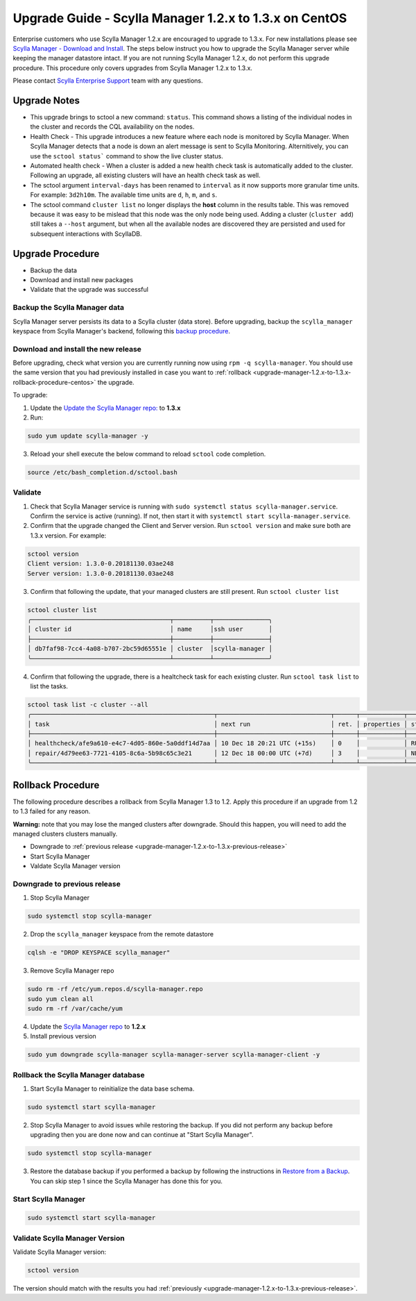 

========================================================
Upgrade Guide - Scylla Manager 1.2.x to 1.3.x on CentOS
========================================================

Enterprise customers who use Scylla Manager 1.2.x are encouraged to upgrade to 1.3.x.
For new installations please see `Scylla Manager - Download and Install <https://www.scylladb.com/enterprise-download/#manager>`_.
The steps below instruct you how to upgrade the Scylla Manager server while keeping the manager datastore intact.
If you are not running Scylla Manager 1.2.x, do not perform this upgrade procedure. This procedure only covers upgrades from Scylla Manager 1.2.x to 1.3.x.

Please contact `Scylla Enterprise Support <https://www.scylladb.com/product/support/>`_ team with any questions.

Upgrade Notes
=================

* This upgrade brings to sctool a new command: ``status``. This command shows a listing of the individual nodes in the cluster and records the CQL availability on the nodes.

* Health Check - This upgrade introduces a new feature where each node is monitored by Scylla Manager. When Scylla Manager detects that a node is down an alert message is sent to Scylla Monitoring. Alternitively, you can use the ``sctool status``` command to show the live cluster status. 

* Automated health check - When a cluster is added a new health check task is automatically added to the cluster. Following an upgrade, all existing clusters will have an health check task as well. 

* The sctool argument ``interval-days`` has been renamed to ``interval`` as it now supports more granular time units. For example: ``3d2h10m``. The available time units are ``d``, ``h``, ``m``, and ``s``.

* The sctool command ``cluster list`` no longer displays the **host** column in the results table. This was removed because it was easy to be mislead that this node was the only node being used. Adding a cluster (``cluster add``) still takes a ``--host`` argument, but when all the available nodes are discovered they are persisted and used for subsequent interactions with ScyllaDB.



Upgrade Procedure
=================

* Backup the data
* Download and install new packages
* Validate that the upgrade was successful

Backup the Scylla Manager data
-------------------------------
Scylla Manager server persists its data to a Scylla cluster (data store). Before upgrading, backup the ``scylla_manager`` keyspace from Scylla Manager's backend, following this `backup procedure </operating-scylla/procedures/backup-restore/backup/>`_.

Download and install the new release
------------------------------------

.. _upgrade-manager-1.2.x-to-1.3.x-previous-release:

Before upgrading, check what version you are currently running now using ``rpm -q scylla-manager``. You should use the same version that you had previously installed in case you want to :ref:`rollback <upgrade-manager-1.2.x-to-1.3.x-rollback-procedure-centos>` the upgrade.


To upgrade:


1. Update the `Update the Scylla Manager repo: <https://www.scylladb.com/enterprise-download/#manager>`_ to **1.3.x**

2. Run:

.. code:: sh

   sudo yum update scylla-manager -y

3. Reload your shell execute the below command to reload ``sctool`` code completion.

.. code:: sh

   source /etc/bash_completion.d/sctool.bash


Validate
--------
1. Check that Scylla Manager service is running with ``sudo systemctl status scylla-manager.service``. Confirm the service is active (running). If not, then start it with ``systemctl start scylla-manager.service``.
2. Confirm that the upgrade changed the Client and Server version. Run ``sctool version`` and make sure both are 1.3.x version. For example:

.. code-block:: none

   sctool version
   Client version: 1.3.0-0.20181130.03ae248
   Server version: 1.3.0-0.20181130.03ae248

3. Confirm that following the update, that your managed clusters are still present. Run ``sctool cluster list``

.. code-block:: none
  
   sctool cluster list
   ╭──────────────────────────────────────┬──────────┬───────────────╮
   │ cluster id                           │ name     │ssh user       │
   ├──────────────────────────────────────┼──────────┼───────────────┤
   │ db7faf98-7cc4-4a08-b707-2bc59d65551e │ cluster  │scylla-manager │
   ╰──────────────────────────────────────┴──────────┴───────────────╯

4. Confirm that following the upgrade, there is a healtcheck task for each existing cluster. Run ``sctool task list`` to list the tasks.


.. code-block:: none


   sctool task list -c cluster --all
   ╭──────────────────────────────────────────────────┬───────────────────────────────┬──────┬────────────┬────────╮
   │ task                                             │ next run                      │ ret. │ properties │ status │
   ├──────────────────────────────────────────────────┼───────────────────────────────┼──────┼────────────┼────────┤
   │ healthcheck/afe9a610-e4c7-4d05-860e-5a0ddf14d7aa │ 10 Dec 18 20:21 UTC (+15s)    │ 0    │            │ RUNNING│
   │ repair/4d79ee63-7721-4105-8c6a-5b98c65c3e21      │ 12 Dec 18 00:00 UTC (+7d)     │ 3    │            │ NEW    │
   ╰──────────────────────────────────────────────────┴───────────────────────────────┴──────┴────────────┴────────╯

.. _upgrade-manager-1.2.x-to-1.3.x-rollback-procedure-centos:

Rollback Procedure
==================

The following procedure describes a rollback from Scylla Manager 1.3 to 1.2. Apply this procedure if an upgrade from 1.2 to 1.3 failed for any reason.

**Warning:** note that you may lose the manged clusters after downgrade. Should this happen, you will need to add the managed clusters clusters manually.

* Downgrade to :ref:`previous release <upgrade-manager-1.2.x-to-1.3.x-previous-release>`
* Start Scylla Manager
* Valdate Scylla Manager version

Downgrade to previous release
-----------------------------
1. Stop Scylla Manager

.. code:: sh

   sudo systemctl stop scylla-manager

2. Drop the ``scylla_manager`` keyspace from the remote datastore

.. code:: sh

   cqlsh -e "DROP KEYSPACE scylla_manager"

3. Remove Scylla Manager repo

.. code:: sh

   sudo rm -rf /etc/yum.repos.d/scylla-manager.repo
   sudo yum clean all
   sudo rm -rf /var/cache/yum

4. Update the `Scylla Manager repo <https://www.scylladb.com/enterprise-download/#manager>`_ to **1.2.x**

5. Install previous version

.. code:: sh

   sudo yum downgrade scylla-manager scylla-manager-server scylla-manager-client -y

Rollback the Scylla Manager database
------------------------------------

1. Start Scylla Manager to reinitialize the data base schema.

.. code:: sh

   sudo systemctl start scylla-manager

2. Stop Scylla Manager to avoid issues while restoring the backup. If you did not perform any backup before upgrading then you are done now and can continue at "Start Scylla Manager".

.. code:: sh

   sudo systemctl stop scylla-manager

3. Restore the database backup if you performed a backup by following the instructions in `Restore from a Backup </operating-scylla/procedures/backup-restore/restore/>`_.
   You can skip step 1 since the Scylla Manager has done this for you.

Start Scylla Manager
--------------------

.. code:: sh

   sudo systemctl start scylla-manager

Validate Scylla Manager Version
-------------------------------

Validate Scylla Manager version:

.. code:: sh

   sctool version

The version should match with the results you had :ref:`previously <upgrade-manager-1.2.x-to-1.3.x-previous-release>`.
